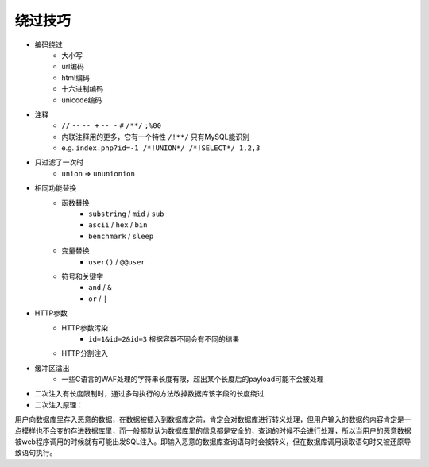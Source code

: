 绕过技巧
================================

- 编码绕过
    - 大小写
    - url编码
    - html编码
    - 十六进制编码
    - unicode编码
- 注释
    - ``//`` ``--`` ``-- +`` ``-- -`` ``#`` ``/**/`` ``;%00``
    - 内联注释用的更多，它有一个特性 ``/!**/`` 只有MySQL能识别
    - e.g. ``index.php?id=-1 /*!UNION*/ /*!SELECT*/ 1,2,3``
- 只过滤了一次时
    - ``union`` => ``ununionion``
- 相同功能替换
    - 函数替换
        - ``substring`` / ``mid`` / ``sub``
        - ``ascii`` / ``hex`` / ``bin``
        - ``benchmark`` / ``sleep``
    - 变量替换
        - ``user()`` / ``@@user``
    - 符号和关键字
        - ``and`` / ``&``
        - ``or`` / ``|``
- HTTP参数
    - HTTP参数污染
        - ``id=1&id=2&id=3`` 根据容器不同会有不同的结果
    - HTTP分割注入
- 缓冲区溢出
    - 一些C语言的WAF处理的字符串长度有限，超出某个长度后的payload可能不会被处理
- 二次注入有长度限制时，通过多句执行的方法改掉数据库该字段的长度绕过
- 二次注入原理：
用户向数据库里存入恶意的数据，在数据被插入到数据库之前，肯定会对数据库进行转义处理，但用户输入的数据的内容肯定是一点摸样也不会变的存进数据库里，而一般都默认为数据库里的信息都是安全的，查询的时候不会进行处理，所以当用户的恶意数据被web程序调用的时候就有可能出发SQL注入。即输入恶意的数据库查询语句时会被转义，但在数据库调用读取语句时又被还原导致语句执行。
